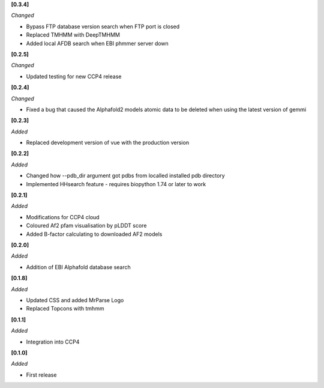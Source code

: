 **[0.3.4]**

*Changed*

- Bypass FTP database version search when FTP port is closed
- Replaced TMHMM with DeepTMHMM
- Added local AFDB search when EBI phmmer server down


**[0.2.5]**

*Changed*

- Updated testing for new CCP4 release

**[0.2.4]**

*Changed*

- Fixed a bug that caused the Alphafold2 models atomic data to be deleted when using the latest version of gemmi

**[0.2.3]**

*Added*

- Replaced development version of vue with the production version


**[0.2.2]**

*Added*

- Changed how --pdb_dir argument got pdbs from localled installed pdb directory
- Implemented HHsearch feature - requires biopython 1.74 or later to work

**[0.2.1]**

*Added*

- Modifications for CCP4 cloud
- Coloured Af2 pfam visualisation by pLDDT score
- Added B-factor calculating to downloaded AF2 models

**[0.2.0]**

*Added*

- Addition of EBI Alphafold database search

**[0.1.8]**

*Added*

- Updated CSS and added MrParse Logo
- Replaced Topcons with tmhmm


**[0.1.1]**

*Added*

- Integration into CCP4

**[0.1.0]**

*Added*

- First release

